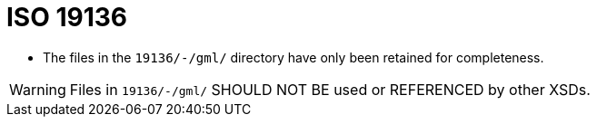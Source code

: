 = ISO 19136

* The files in the `19136/-/gml/` directory have only been retained for completeness.

WARNING: Files in `19136/-/gml/` SHOULD NOT BE used or REFERENCED by other XSDs.
